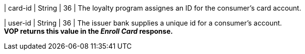 
| card-id
| String
| 36
| The loyalty program assignes an ID for the consumer's card account.

| user-id
| String
| 36
| The issuer bank supplies a unique id for a consumer’s account. +
*VOP returns this value in the _Enroll Card_ response.*

//-